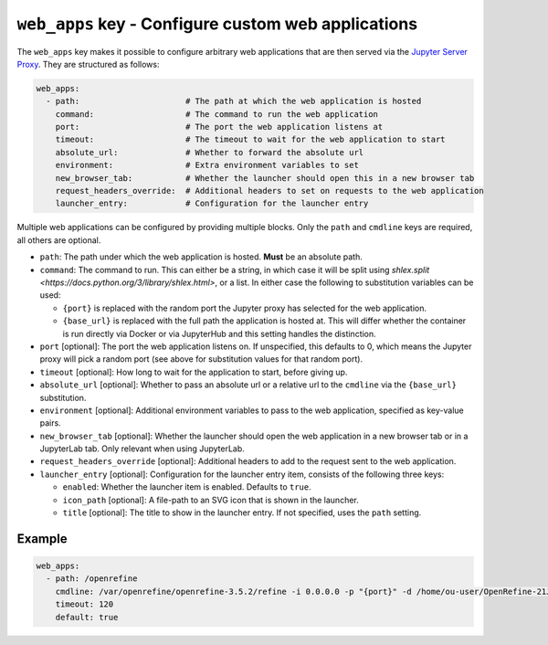 ``web_apps`` key - Configure custom web applications
====================================================

The ``web_apps`` key makes it possible to configure arbitrary web applications that are then served via the
`Jupyter Server Proxy <https://jupyter-server-proxy.readthedocs.io/en/latest/>`_. They are structured as follows:

.. code:: yaml

    web_apps:
      - path:                      # The path at which the web application is hosted
        command:                   # The command to run the web application
        port:                      # The port the web application listens at
        timeout:                   # The timeout to wait for the web application to start
        absolute_url:              # Whether to forward the absolute url
        environment:               # Extra environment variables to set
        new_browser_tab:           # Whether the launcher should open this in a new browser tab
        request_headers_override:  # Additional headers to set on requests to the web application
        launcher_entry:            # Configuration for the launcher entry

Multiple web applications can be configured by providing multiple blocks. Only the ``path`` and ``cmdline`` keys are
required, all others are optional.

* ``path``: The path under which the web application is hosted. **Must** be an absolute path.
* ``command``: The command to run. This can either be a string, in which case it will be split using
  `shlex.split <https://docs.python.org/3/library/shlex.html>`, or a list. In either case the following to substitution
  variables can be used:

  * ``{port}`` is replaced with the random port the Jupyter proxy has selected for the web application.
  * ``{base_url}`` is replaced with the full path the application is hosted at. This will differ whether the container
    is run directly via Docker or via JupyterHub and this setting handles the distinction.

* ``port`` [optional]: The port the web application listens on. If unspecified, this defaults to 0, which means the
  Jupyter proxy will pick a random port (see above for substitution values for that random port).
* ``timeout`` [optional]: How long to wait for the application to start, before giving up.
* ``absolute_url`` [optional]: Whether to pass an absolute url or a relative url to the ``cmdline`` via the
  ``{base_url}`` substitution.
* ``environment`` [optional]: Additional environment variables to pass to the web application, specified as key-value
  pairs.
* ``new_browser_tab`` [optional]: Whether the launcher should open the web application in a new browser tab or in a
  JupyterLab tab. Only relevant when using JupyterLab.
* ``request_headers_override`` [optional]: Additional headers to add to the request sent to the web application.
* ``launcher_entry`` [optional]: Configuration for the launcher entry item, consists of the following three keys:

  * ``enabled``: Whether the launcher item is enabled. Defaults to ``true``.
  * ``icon_path`` [optional]: A file-path to an SVG icon that is shown in the launcher.
  * ``title`` [optional]: The title to show in the launcher entry. If not specified, uses the ``path`` setting.

.. deprecated:: 2.2.0

  The following keys have been deprecated and will be removed in 3.0.0:

  * ``cmdline``: This has been renamed to ``command``.
  * ``default``: Automatically setting the web application to be the default URL has been removed. Set the
    ``default_path`` in the :doc:`server settings <server>`.

Example
-------

.. code:: yaml

    web_apps:
      - path: /openrefine
        cmdline: /var/openrefine/openrefine-3.5.2/refine -i 0.0.0.0 -p "{port}" -d /home/ou-user/OpenRefine-21J
        timeout: 120
        default: true
